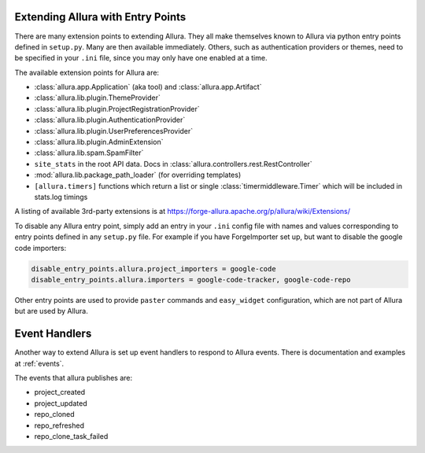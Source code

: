 ..     Licensed to the Apache Software Foundation (ASF) under one
       or more contributor license agreements.  See the NOTICE file
       distributed with this work for additional information
       regarding copyright ownership.  The ASF licenses this file
       to you under the Apache License, Version 2.0 (the
       "License"); you may not use this file except in compliance
       with the License.  You may obtain a copy of the License at

         http://www.apache.org/licenses/LICENSE-2.0

       Unless required by applicable law or agreed to in writing,
       software distributed under the License is distributed on an
       "AS IS" BASIS, WITHOUT WARRANTIES OR CONDITIONS OF ANY
       KIND, either express or implied.  See the License for the
       specific language governing permissions and limitations
       under the License.

Extending Allura with Entry Points
===================================

There are many extension points to extending Allura.  They all make themselves
known to Allura via python entry points defined in ``setup.py``.  Many are then
available immediately.  Others, such as authentication providers or themes, need
to be specified in your ``.ini`` file, since you may only have one enabled at a time.

The available extension points for Allura are:

* :class:`allura.app.Application` (aka tool) and :class:`allura.app.Artifact`
* :class:`allura.lib.plugin.ThemeProvider`
* :class:`allura.lib.plugin.ProjectRegistrationProvider`
* :class:`allura.lib.plugin.AuthenticationProvider`
* :class:`allura.lib.plugin.UserPreferencesProvider`
* :class:`allura.lib.plugin.AdminExtension`
* :class:`allura.lib.spam.SpamFilter`
* ``site_stats`` in the root API data.  Docs in :class:`allura.controllers.rest.RestController`
* :mod:`allura.lib.package_path_loader` (for overriding templates)
* ``[allura.timers]`` functions which return a list or single :class:`timermiddleware.Timer` which will be included in stats.log timings

A listing of available 3rd-party extensions is at https://forge-allura.apache.org/p/allura/wiki/Extensions/

To disable any Allura entry point, simply add an entry in your ``.ini`` config file
with names and values corresponding to entry points defined in any ``setup.py`` file.
For example if you have ForgeImporter set up, but want to disable the google code importers:

.. code-block:: ini

    disable_entry_points.allura.project_importers = google-code
    disable_entry_points.allura.importers = google-code-tracker, google-code-repo

Other entry points are used to provide ``paster`` commands and ``easy_widget`` configuration,
which are not part of Allura but are used by Allura.


Event Handlers
==============

Another way to extend Allura is set up event handlers to respond to Allura events.
There is documentation and examples at :ref:`events`.

The events that allura publishes are:

* project_created
* project_updated
* repo_cloned
* repo_refreshed
* repo_clone_task_failed

